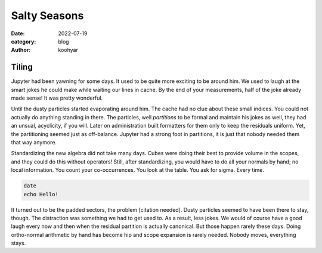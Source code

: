 Salty Seasons
#############

:date: 2022-07-19
:category: blog
:author: koohyar


Tiling
~~~~~~

Jupyter had been yawning for some days. It used to be quite more exciting to be around him. We used to laugh at the smart jokes he could make while waiting our lines in cache. By the end of your measurements, half of the joke already made sense! It was pretty wonderful.

Until the dusty particles started evaporating around him. The cache had no clue about these small indices. You could not actually do anything standing in there. The particles, well *partitions* to be formal and maintain his jokes as well, they had an unsual, acyclicity, if you will. Later on administration built formatters for them only to keep the residuals uniform. Yet, the partitioning seemed just as off-balance. Jupyter had a strong foot in partitions, it is just that nobody needed them that way anymore.


Standardizing the new algebra did not take many days. Cubes were doing their best to provide volume in the scopes, and they could do this without operators! Still, after standardizing, you would have to do all your normals by hand; no local information. You count your co-occurrences. You look at the table. You ask for sigma. Every time. 

..  code-block:: sh

    date
    echo Hello!


It turned out to be the padded sectors, the problem [citation needed]. Dusty particles seemed to have been there to stay, though. The distraction was something we had to get used to. As a result, less jokes. We would of course have a good laugh every now and then when the residual partition is actually canonical. But those happen rarely these days. Doing ortho-normal arithmetic by hand has become hip and scope expansion is rarely needed. Nobody moves, everything stays.

